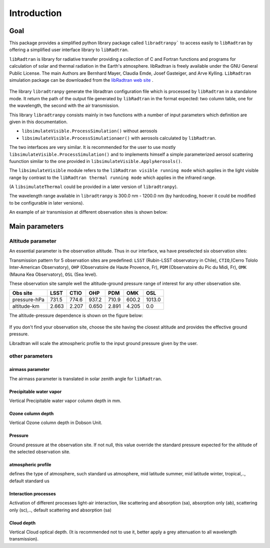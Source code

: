 Introduction
============

Goal
----

This package provides a simplified python library package called ``libradtranpy``` 
to access easily to ``libRadtran`` by offering a simplified user interface library to ``libRadtran``.

``libRadtran`` is library for radiative transfer providing a collection of C and Fortran 
functions and programs for calculation of solar and thermal radiation in the Earth's atmosphere. libRadtran is freely available under the GNU General Public License.
The main Authors are Bernhard Mayer, Claudia Emde, Josef Gasteiger, and Arve Kylling. 
``LibRadtran`` simulation package can be downloaded from the 
`libRadtran web site <http://www.libradtran.org/>`_ .


.. figure:: images/libradtran.png
   :width: 200


The library ``libradtranpy`` generate the libradtran configuration file which is processed by ``libRadtran`` in a standalone mode.
It return the path of the output file generated by ``libRadtran`` in the format expected: two column
table, one for the wavelength, the second with the air transmission.

This library ``libradtranpy`` consists mainly in two functions with a number of input parameters which definition
are given in this documentation.

* ``libsimulateVisible.ProcessSimulation()`` without aerosols
* ``libsimulateVisible.ProcessSimulationaer()`` with aerosols calculated by ``libRadtran``.

The two interfaces are very similar. It is recommended for the user to use mostly 
``libsimulateVisible.ProcessSimulation()`` and to implements himself a simple parameterized
aerosol scattering fuunction similar to the one provided in ``libsimulateVisible.ApplyAerosols()``.

The ``libsimulateVisible`` module refers to the ``libRadtran visible running mode`` which applies
in the light visible range by contrast to the ``libRadtran thermal running mode`` which applies in the
infrared range.

(A ``libsimulateThermal`` could be provided in a later version of ``libradtranpy``).

The wavelength range available in ``libradtranpy`` is 300.0 nm - 1200.0 nm (by hardcoding, hoever
it could be modified to be configurable in later versions). 


An example of air transmission at different observation sites is shown below:

.. figure:: images/libradtran_transmission_differentobssites.png
   :width: 600




Main parameters
---------------

Altitude parameter
``````````````````


An essential parameter is the observation altitude. Thus in our interface, wa have preselected
six observation sites:


Transmission pattern for 5 observation sites are predefined: 
``LSST`` (Rubin-LSST observatory in Chile), 
``CTIO``,(Cerro Tololo Inter-American Observatory),
``OHP`` (Observatoire de Haute Provence, Fr),
``PDM`` (Observatoire du Pic du Midi, Fr),
``OMK`` (Mauna Kea Observatory),
``OSL`` (Sea level).

These observation site sample well the altitude-ground pressure range of interest for any other 
observation site.

============= ======== ========== =========== ========= =========== ========= 
**Obs site**  **LSST**  **CTIO**    **OHP**    **PDM**   **OMK**     **OSL**  
------------- -------- ---------- ----------- --------- ----------- ---------
 pressure-hPa  731.5    774.6       937.2      710.9      600.2      1013.0 
 altitude-km   2.663    2.207       0.650      2.891      4.205         0.0 
============= ======== ========== =========== ========= =========== =========

The altitude-pressure dependence is shown on the figure below:

.. figure:: images/libradtranpy_altitudevspressure.png
    :width: 400


If you don't find your observation site, choose the site having the closest altitude 
and provides the effective ground pressure.

Libradtran will scale the atmospheric profile to the input ground pressure given by the user.



other parameters
````````````````

airmass parameter
~~~~~~~~~~~~~~~~~
The airmass parameter is translated in solar zenith angle for ``libRadtran``.


Precipitable water vapor
~~~~~~~~~~~~~~~~~~~~~~~~~
Vertical Precipitable water vapor column depth in mm.

Ozone column depth
~~~~~~~~~~~~~~~~~~~
Vertical Ozone column depth in Dobson Unit. 

Pressure
~~~~~~~~
Ground pressure at the observation site. If not null, this value override the standard
pressure expected for the altitude of the selected observation site.

atmospheric profile
~~~~~~~~~~~~~~~~~~~

defines the type of atmosphere, such standard us atmosphere, 
mid latitude summer, mid latitude winter, tropical,.., default standard us 

Interaction processes
~~~~~~~~~~~~~~~~~~~~~

Activation of different processes light-air interaction, like scattering and absorption (sa), absorption only (ab), scattering only (sc),..,
default scattering and absorption (sa)


Cloud depth
~~~~~~~~~~~
Vertical Cloud optical depth. (It is recommended not to use it, better apply a grey attenuation to
all wavelength transmission).





